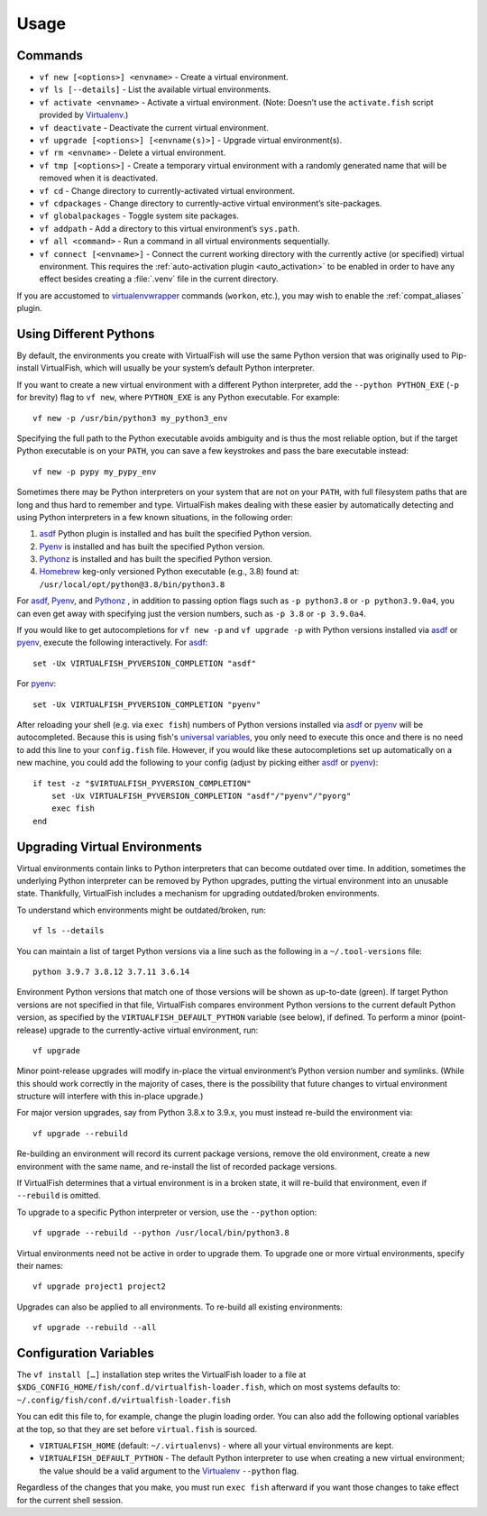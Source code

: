 Usage
=====

Commands
--------

-  ``vf new [<options>] <envname>`` - Create a virtual environment.
-  ``vf ls [--details]`` - List the available virtual environments.
-  ``vf activate <envname>`` - Activate a virtual environment. (Note: Doesn’t
   use the ``activate.fish`` script provided by Virtualenv_.)
-  ``vf deactivate`` - Deactivate the current virtual environment.
-  ``vf upgrade [<options>] [<envname(s)>]`` - Upgrade virtual environment(s).
-  ``vf rm <envname>`` - Delete a virtual environment.
-  ``vf tmp [<options>]`` - Create a temporary virtual environment with a
   randomly generated name that will be removed when it is deactivated.
-  ``vf cd`` - Change directory to currently-activated virtual environment.
-  ``vf cdpackages`` - Change directory to currently-active virtual
   environment’s site-packages.
-  ``vf globalpackages`` - Toggle system site packages.
-  ``vf addpath`` - Add a directory to this virtual environment’s ``sys.path``.
-  ``vf all <command>`` - Run a command in all virtual environments sequentially.
-  ``vf connect [<envname>]`` - Connect the current working directory with the
   currently active (or specified) virtual environment. This requires the
   :ref:`auto-activation plugin <auto_activation>` to be enabled in order to
   have any effect besides creating a :file:`.venv` file in the current directory.

If you are accustomed to virtualenvwrapper_ commands (``workon``, etc.), you may
wish to enable the :ref:`compat_aliases` plugin.

Using Different Pythons
-----------------------

By default, the environments you create with VirtualFish will use the same
Python version that was originally used to Pip-install VirtualFish, which will
usually be your system’s default Python interpreter.

If you want to create a new virtual environment with a different Python
interpreter, add the ``--python PYTHON_EXE`` (``-p`` for brevity) flag to
``vf new``, where ``PYTHON_EXE`` is any Python executable. For example::

    vf new -p /usr/bin/python3 my_python3_env

Specifying the full path to the Python executable avoids ambiguity and is thus
the most reliable option, but if the target Python executable is on your
``PATH``, you can save a few keystrokes and pass the bare executable instead::

    vf new -p pypy my_pypy_env

Sometimes there may be Python interpreters on your system that are not on your
``PATH``, with full filesystem paths that are long and thus hard to remember and
type. VirtualFish makes dealing with these easier by automatically detecting and
using Python interpreters in a few known situations, in the following order:

1. asdf_ Python plugin is installed and has built the specified Python version.
2. Pyenv_ is installed and has built the specified Python version.
3. Pythonz_ is installed and has built the specified Python version.
4. Homebrew_ keg-only versioned Python executable (e.g., 3.8) found at:
   ``/usr/local/opt/python@3.8/bin/python3.8``

For asdf_, Pyenv_, and Pythonz_ , in addition to passing option flags such as
``-p python3.8`` or ``-p python3.9.0a4``, you can even get away with specifying
just the version numbers, such as ``-p 3.8`` or ``-p 3.9.0a4``.

If you would like to get autocompletions for ``vf new -p`` and ``vf upgrade -p``
with Python versions installed via asdf_ or pyenv_, execute the following
interactively. For asdf_::

    set -Ux VIRTUALFISH_PYVERSION_COMPLETION "asdf"

For pyenv_::

    set -Ux VIRTUALFISH_PYVERSION_COMPLETION "pyenv"

After reloading your shell (e.g. via ``exec fish``) numbers of Python versions
installed via asdf_ or pyenv_ will be autocompleted. Because this is using fish's
`universal variables`_, you only need to execute this once and there is no need
to add this line to your ``config.fish`` file. However, if you would like these
autocompletions set up automatically on a new machine, you could add the
following to your config (adjust by picking either asdf_ or pyenv_)::

    if test -z "$VIRTUALFISH_PYVERSION_COMPLETION"
        set -Ux VIRTUALFISH_PYVERSION_COMPLETION "asdf"/"pyenv"/"pyorg"
        exec fish
    end

.. _configuration_variables:

Upgrading Virtual Environments
------------------------------

Virtual environments contain links to Python interpreters that can become
outdated over time. In addition, sometimes the underlying Python interpreter
can be removed by Python upgrades, putting the virtual environment into an
unusable state. Thankfully, VirtualFish includes a mechanism for upgrading
outdated/broken environments.

To understand which environments might be outdated/broken, run::

    vf ls --details

You can maintain a list of target Python versions via a line such as the
following in a ``~/.tool-versions`` file::

    python 3.9.7 3.8.12 3.7.11 3.6.14

Environment Python versions that match one of those versions will be shown as
up-to-date (green). If target Python versions are not specified in that file,
VirtualFish compares environment Python versions to the current default Python
version, as specified by the ``VIRTUALFISH_DEFAULT_PYTHON`` variable (see
below), if defined. To perform a minor (point-release) upgrade to the
currently-active virtual environment, run::

    vf upgrade

Minor point-release upgrades will modify in-place the virtual environment’s
Python version number and symlinks. (While this should work correctly in the
majority of cases, there is the possibility that future changes to virtual
environment structure will interfere with this in-place upgrade.)

For major version upgrades, say from Python 3.8.x to 3.9.x, you must instead
re-build the environment via::

    vf upgrade --rebuild

Re-building an environment will record its current package versions, remove the
old environment, create a new environment with the same name, and re-install the
list of recorded package versions.

If VirtualFish determines that a virtual environment is in a broken state, it
will re-build that environment, even if ``--rebuild`` is omitted.

To upgrade to a specific Python interpreter or version, use the ``--python``
option::

    vf upgrade --rebuild --python /usr/local/bin/python3.8

Virtual environments need not be active in order to upgrade them. To upgrade
one or more virtual environments, specify their names::

    vf upgrade project1 project2

Upgrades can also be applied to all environments. To re-build all existing
environments::

    vf upgrade --rebuild --all

Configuration Variables
-----------------------

The ``vf install […]`` installation step writes the VirtualFish loader to a file
at ``$XDG_CONFIG_HOME/fish/conf.d/virtualfish-loader.fish``, which on most
systems defaults to: ``~/.config/fish/conf.d/virtualfish-loader.fish``

You can edit this file to, for example, change the plugin loading order. You can
also add the following optional variables at the top, so that they are set
before ``virtual.fish`` is sourced.

-  ``VIRTUALFISH_HOME`` (default: ``~/.virtualenvs``) - where all your
   virtual environments are kept.
-  ``VIRTUALFISH_DEFAULT_PYTHON`` - The default Python interpreter to use when
   creating a new virtual environment; the value should be a valid argument to
   the Virtualenv_ ``--python`` flag.

Regardless of the changes that you make, you must run ``exec fish`` afterward if
you want those changes to take effect for the current shell session.


.. _virtualenvwrapper: https://bitbucket.org/dhellmann/virtualenvwrapper
.. _Virtualenv: https://virtualenv.pypa.io/en/latest/
.. _Homebrew: https://docs.brew.sh/Homebrew-and-Python
.. _asdf: https://asdf-vm.com/
.. _Pyenv: https://github.com/pyenv/pyenv
.. _Pythonz: https://github.com/saghul/pythonz
.. _universal variables: https://fishshell.com/docs/current/tutorial.html#universal-variables
